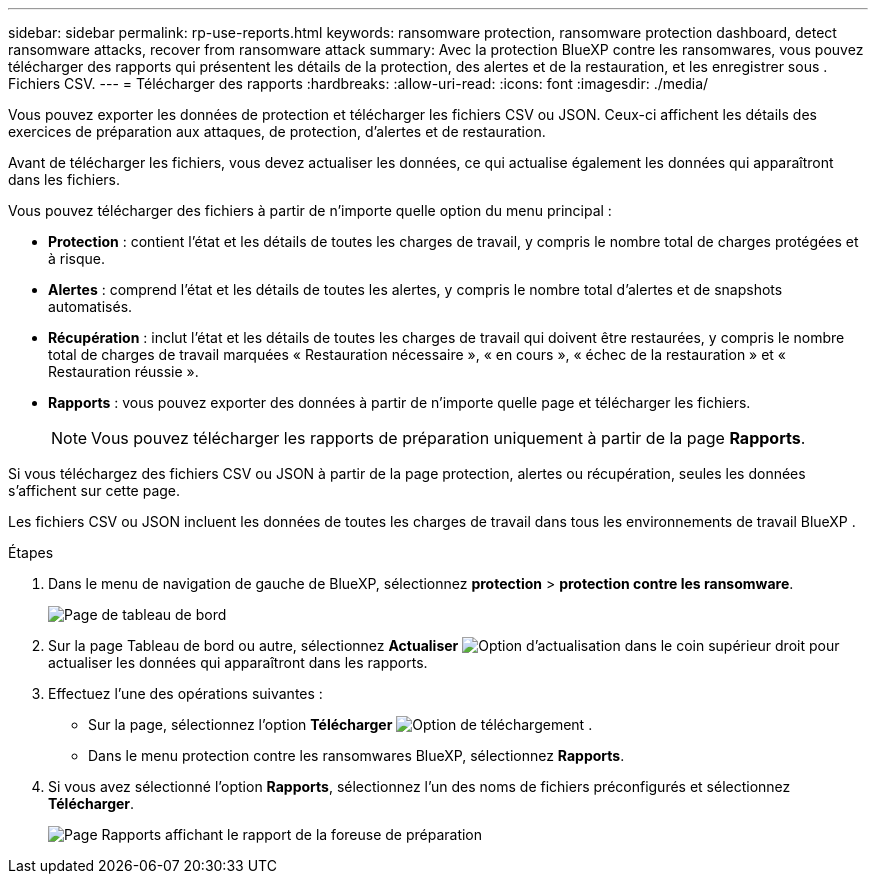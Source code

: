 ---
sidebar: sidebar 
permalink: rp-use-reports.html 
keywords: ransomware protection, ransomware protection dashboard, detect ransomware attacks, recover from ransomware attack 
summary: Avec la protection BlueXP contre les ransomwares, vous pouvez télécharger des rapports qui présentent les détails de la protection, des alertes et de la restauration, et les enregistrer sous . Fichiers CSV. 
---
= Télécharger des rapports
:hardbreaks:
:allow-uri-read: 
:icons: font
:imagesdir: ./media/


[role="lead"]
Vous pouvez exporter les données de protection et télécharger les fichiers CSV ou JSON. Ceux-ci affichent les détails des exercices de préparation aux attaques, de protection, d'alertes et de restauration.

Avant de télécharger les fichiers, vous devez actualiser les données, ce qui actualise également les données qui apparaîtront dans les fichiers.

Vous pouvez télécharger des fichiers à partir de n'importe quelle option du menu principal :

* *Protection* : contient l'état et les détails de toutes les charges de travail, y compris le nombre total de charges protégées et à risque.
* *Alertes* : comprend l'état et les détails de toutes les alertes, y compris le nombre total d'alertes et de snapshots automatisés.
* *Récupération* : inclut l'état et les détails de toutes les charges de travail qui doivent être restaurées, y compris le nombre total de charges de travail marquées « Restauration nécessaire », « en cours », « échec de la restauration » et « Restauration réussie ».
* *Rapports* : vous pouvez exporter des données à partir de n'importe quelle page et télécharger les fichiers.
+

NOTE: Vous pouvez télécharger les rapports de préparation uniquement à partir de la page *Rapports*.



Si vous téléchargez des fichiers CSV ou JSON à partir de la page protection, alertes ou récupération, seules les données s'affichent sur cette page.

Les fichiers CSV ou JSON incluent les données de toutes les charges de travail dans tous les environnements de travail BlueXP .

.Étapes
. Dans le menu de navigation de gauche de BlueXP, sélectionnez *protection* > *protection contre les ransomware*.
+
image:screen-dashboard.png["Page de tableau de bord"]

. Sur la page Tableau de bord ou autre, sélectionnez *Actualiser* image:button-refresh.png["Option d'actualisation"] dans le coin supérieur droit pour actualiser les données qui apparaîtront dans les rapports.
. Effectuez l'une des opérations suivantes :
+
** Sur la page, sélectionnez l'option *Télécharger* image:button-download.png["Option de téléchargement"] .
** Dans le menu protection contre les ransomwares BlueXP, sélectionnez *Rapports*.


. Si vous avez sélectionné l'option *Rapports*, sélectionnez l'un des noms de fichiers préconfigurés et sélectionnez *Télécharger*.
+
image:screen-reports.png["Page Rapports affichant le rapport de la foreuse de préparation"]


